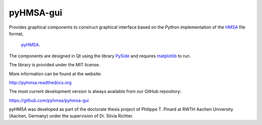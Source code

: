 pyHMSA-gui
==========

.. image:: https://badge.fury.io/py/pyhmsa-gui.svg
   :target: http://badge.fury.io/py/pyhmsa-gui

.. image:: https://travis-ci.org/pyhmsa/pyhmsa-gui.svg?branch=master
   :target: https://travis-ci.org/pyhmsa/pyhmsa-gui
   
.. image:: https://codecov.io/github/pyhmsa/pyhmsa-gui/coverage.svg?branch=master
   :target: https://codecov.io/github/pyhmsa/pyhmsa-gui?branch=master

Provides graphical components to construct graphical interface based on the 
Python implementation of the 
`HMSA <http://www.csiro.au/luminescence/HMSA/index.html>`_ file format, 
 `pyHMSA <https://pypi.python.org/pypi/pyHMSA>`_.
 
The components are designed in Qt using the library 
`PySide <http://qt-project.org/wiki/PySide>`_ and requires 
`matplotlib <http://matplotlib.org>`_ to run.

The library is provided under the MIT license.

More information can be found at the website:

http://pyhmsa.readthedocs.org

The most current development version is always available from our
GitHub repository:

https://github.com/pyhmsa/pyhmsa-gui

pyHMSA was developed as part of the doctorate thesis project of 
Philippe T. Pinard at RWTH Aachen University (Aachen, Germany) under the 
supervision of Dr. Silvia Richter.